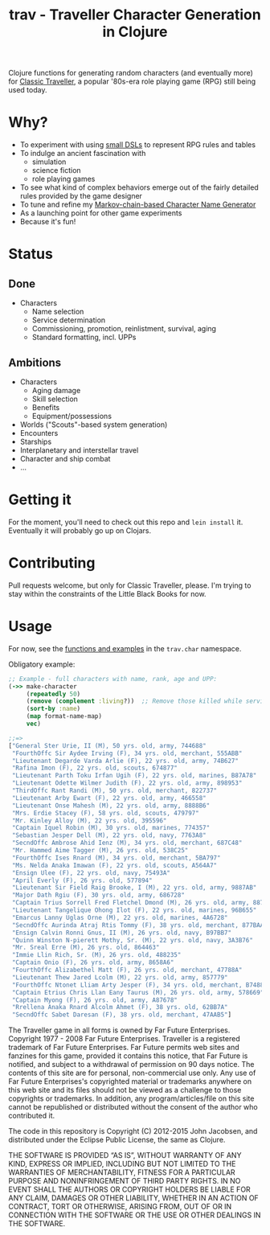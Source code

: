 #+TITLE: trav - Traveller Character Generation in Clojure
#+OPTIONS: toc:nil num:nil

Clojure functions for generating random characters (and eventually
more) for [[http://en.wikipedia.org/wiki/Traveller_%28role-playing_game%29#Traveller_.281977.2C_GDW.29][Classic Traveller]], a popular '80s-era role playing game
(RPG) still being used today.

* Why?

- To experiment with using [[https://github.com/eigenhombre/trav/blob/master/src/trav/char.clj#L41][small DSLs]] to represent RPG rules and tables
- To indulge an ancient fascination with
  - simulation
  - science fiction
  - role playing games
- To see what kind of complex behaviors emerge out of the fairly
  detailed rules provided by the game designer
- To tune and refine my [[https://github.com/eigenhombre/namejen][Markov-chain-based Character Name Generator]]
- As a launching point for other game experiments
- Because it's fun!

* Status

** Done
- Characters
  - Name selection
  - Service determination
  - Commissioning, promotion, reinlistment, survival, aging
  - Standard formatting, incl. UPPs

** Ambitions
- Characters
  - Aging damage
  - Skill selection
  - Benefits
  - Equipment/possessions
- Worlds ("Scouts"-based system generation)
- Encounters
- Starships
- Interplanetary and interstellar travel
- Character and ship combat
- ...

* Getting it

For the moment, you'll need to check out this repo and =lein install=
it.  Eventually it will probably go up on Clojars.

* Contributing

Pull requests welcome, but only for Classic Traveller, please.  I'm
trying to stay within the constraints of the Little Black Books for
now.

* Usage

For now, see the [[https://github.com/eigenhombre/trav/blob/master/src/trav/char.clj][functions and examples]] in the =trav.char= namespace.

Obligatory example:
#+BEGIN_SRC clojure
;; Example - full characters with name, rank, age and UPP:
(->> make-character
     (repeatedly 50)
     (remove (complement :living?))  ;; Remove those killed while serving
     (sort-by :name)
     (map format-name-map)
     vec)

;;=>
["General Ster Urie, II (M), 50 yrs. old, army, 744688"
 "FourthOffc Sir Aydee Irving (F), 34 yrs. old, merchant, 555ABB"
 "Lieutenant Degarde Varda Arlie (F), 22 yrs. old, army, 74B627"
 "Rafina Imon (F), 22 yrs. old, scouts, 674877"
 "Lieutenant Parth Toku Irfan Ugih (F), 22 yrs. old, marines, B87A78"
 "Lieutenant Odette Wilmer Judith (F), 22 yrs. old, army, 898953"
 "ThirdOffc Rant Randi (M), 50 yrs. old, merchant, 822737"
 "Lieutenant Arby Ewart (F), 22 yrs. old, army, 466558"
 "Lieutenant Onse Mahesh (M), 22 yrs. old, army, 8888B6"
 "Mrs. Erdie Stacey (F), 58 yrs. old, scouts, 479797"
 "Mr. Kinley Alloy (M), 22 yrs. old, 395596"
 "Captain Iquel Robin (M), 30 yrs. old, marines, 774357"
 "Sebastian Jesper Dell (M), 22 yrs. old, navy, 7763A8"
 "SecndOffc Ambrose Ahid Ienz (M), 34 yrs. old, merchant, 687C48"
 "Mr. Hammed Aime Tagger (M), 26 yrs. old, 538C25"
 "FourthOffc Ises Rnard (M), 34 yrs. old, merchant, 5BA797"
 "Ms. Nelda Anaka Imawan (F), 22 yrs. old, scouts, A564A7"
 "Ensign Ulee (F), 22 yrs. old, navy, 75493A"
 "April Everly (F), 26 yrs. old, 577894"
 "Lieutenant Sir Field Raig Brooke, I (M), 22 yrs. old, army, 9887AB"
 "Major Dath Rgiu (F), 30 yrs. old, army, 686728"
 "Captain Trius Sorrell Fred Fletchel Dmond (M), 26 yrs. old, army, 887957"
 "Lieutenant Tangelique Ohong Ilot (F), 22 yrs. old, marines, 96B655"
 "Emarcus Lanny Uglas Orne (M), 22 yrs. old, marines, 4A6728"
 "SecndOffc Aurinda Atraj Rtis Tommy (F), 38 yrs. old, merchant, 877BAA"
 "Ensign Calvin Ronni Gnus, II (M), 26 yrs. old, navy, B97BB7"
 "Quinn Winston N-pierett Mothy, Sr. (M), 22 yrs. old, navy, 3A3B76"
 "Mr. Sreal Erre (M), 26 yrs. old, 864463"
 "Immie Llin Rich, Sr. (M), 26 yrs. old, 488235"
 "Captain Onio (F), 26 yrs. old, army, 8658A6"
 "FourthOffc Alizabethel Matt (F), 26 yrs. old, merchant, 47788A"
 "Lieutenant Thew Jared Lcolm (M), 22 yrs. old, army, 857779"
 "FourthOffc Ntonet Lliam Arty Jesper (F), 34 yrs. old, merchant, B74885"
 "Captain Etrius Chris Llan Eany Taurus (M), 26 yrs. old, army, 578669"
 "Captain Myong (F), 26 yrs. old, army, A87678"
 "Rrellena Anaka Rnard Alcolm Ahmet (F), 38 yrs. old, 62BB7A"
 "SecndOffc Sabet Daresan (F), 38 yrs. old, merchant, 47AAB5"]
#+END_SRC

#+ATTR_HTML: image :align left :clear both :width 200 :padding-right 30
[[./images/trav.png]]

The Traveller game in all forms is owned by Far Future
Enterprises. Copyright 1977 - 2008 Far Future Enterprises. Traveller
is a registered trademark of Far Future Enterprises. Far Future
permits web sites and fanzines for this game, provided it contains
this notice, that Far Future is notified, and subject to a withdrawal
of permission on 90 days notice. The contents of this site are for
personal, non-commercial use only. Any use of Far Future Enterprises's
copyrighted material or trademarks anywhere on this web site and its
files should not be viewed as a challenge to those copyrights or
trademarks. In addition, any program/articles/file on this site cannot
be republished or distributed without the consent of the author who
contributed it.

The code in this repository is Copyright (C) 2012-2015 John Jacobsen,
and distributed under the Eclipse Public License, the same as Clojure.

THE SOFTWARE IS PROVIDED “AS IS”, WITHOUT WARRANTY OF ANY KIND,
EXPRESS OR IMPLIED, INCLUDING BUT NOT LIMITED TO THE WARRANTIES OF
MERCHANTABILITY, FITNESS FOR A PARTICULAR PURPOSE AND NONINFRINGEMENT
OF THIRD PARTY RIGHTS. IN NO EVENT SHALL THE AUTHORS OR COPYRIGHT
HOLDERS BE LIABLE FOR ANY CLAIM, DAMAGES OR OTHER LIABILITY, WHETHER
IN AN ACTION OF CONTRACT, TORT OR OTHERWISE, ARISING FROM, OUT OF OR
IN CONNECTION WITH THE SOFTWARE OR THE USE OR OTHER DEALINGS IN THE
SOFTWARE.

